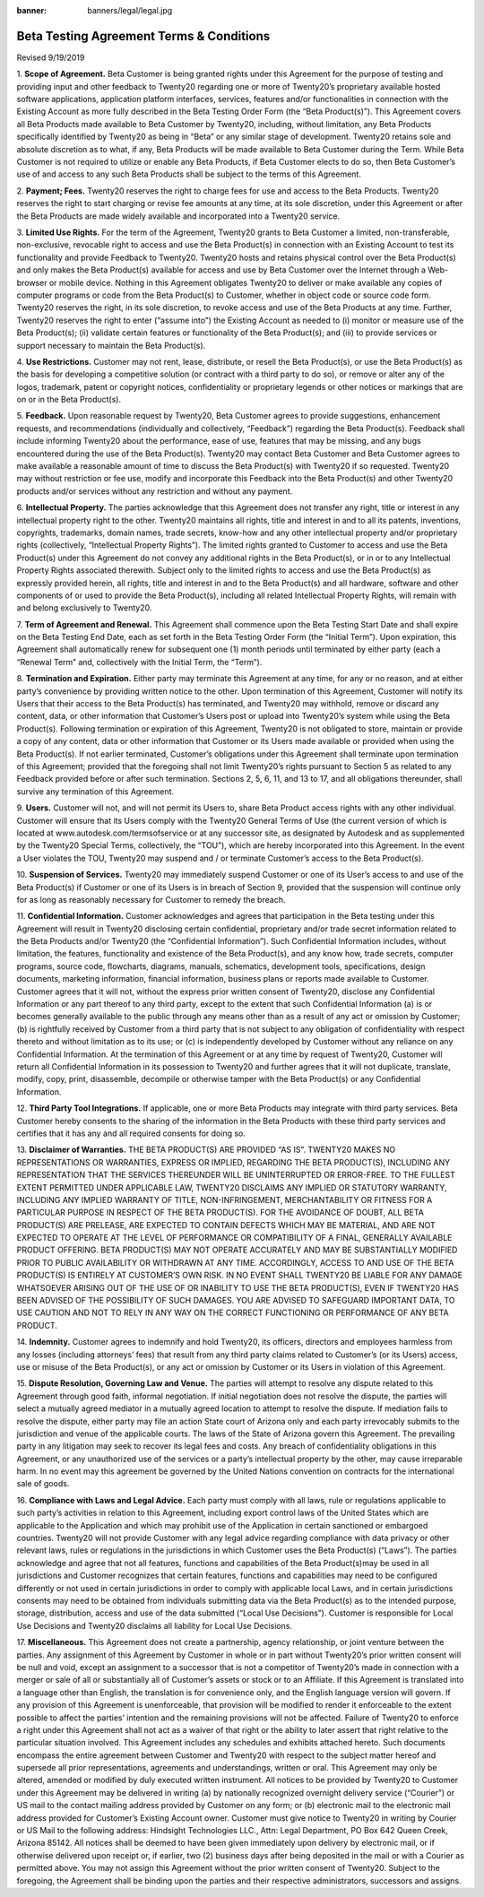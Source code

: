 :banner: banners/legal/legal.jpg

===========================================
Beta Testing Agreement Terms & Conditions
===========================================

Revised 9/19/2019


1. **Scope of Agreement.** Beta Customer is being granted rights under this Agreement for the purpose of testing and providing
input and other feedback to Twenty20 regarding one or more of Twenty20’s proprietary available hosted software applications,
application platform interfaces, services, features and/or functionalities in connection with the Existing Account as more
fully described in the Beta Testing Order Form (the “Beta Product(s)”). This Agreement covers all Beta Products made
available to Beta Customer by Twenty20, including, without limitation, any Beta Products specifically identified by
Twenty20 as being in “Beta” or any similar stage of development. Twenty20 retains sole and absolute discretion as
to what, if any, Beta Products will be made available to Beta Customer during the Term. While Beta Customer is not
required to utilize or enable any Beta Products, if Beta Customer elects to do so, then Beta Customer’s use of and
access to any such Beta Products shall be subject to the terms of this Agreement.

2. **Payment; Fees.** Twenty20 reserves the right to charge fees for use and access to the Beta Products.
Twenty20 reserves the right to start charging or revise fee amounts at any time, at its sole discretion,
under this Agreement or after the Beta Products are made widely available and incorporated into a Twenty20 service.

3. **Limited Use Rights.** For the term of the Agreement, Twenty20 grants to Beta Customer a limited, non-transferable,
non-exclusive, revocable right to access and use the Beta Product(s) in connection with an Existing Account to test its
functionality and provide Feedback to Twenty20. Twenty20 hosts and retains physical control over the Beta Product(s)
and only makes the Beta Product(s) available for access and use by Beta Customer over the Internet through a Web-browser or mobile device.
Nothing in this Agreement obligates Twenty20 to deliver or make available any copies of computer programs or code from
the Beta Product(s) to Customer, whether in object code or source code form. Twenty20 reserves the right, in its sole discretion,
to revoke access and use of the Beta Products at any time. Further, Twenty20 reserves the right to enter (“assume into”)
the Existing Account as needed to (i) monitor or measure use of the Beta Product(s);
(ii) validate certain features or functionality of the Beta Product(s); and (iii) to provide services or support
necessary to maintain the Beta Product(s).

4. **Use Restrictions.** Customer may not rent, lease, distribute, or resell the Beta Product(s), or use the Beta
Product(s) as the basis for developing a competitive solution (or contract with a third party to do so), or remove or
alter any of the logos, trademark, patent or copyright notices, confidentiality or proprietary legends or other notices
or markings that are on or in the Beta Product(s).

5. **Feedback.** Upon reasonable request by Twenty20, Beta Customer agrees to provide suggestions, enhancement requests,
and recommendations (individually and collectively, “Feedback”) regarding the Beta Product(s). Feedback shall include
informing Twenty20 about the performance, ease of use, features that may be missing, and any bugs encountered during
the use of the Beta Product(s). Twenty20 may contact Beta Customer and Beta Customer agrees to make available a reasonable
amount of time to discuss the Beta Product(s) with Twenty20 if so requested. Twenty20 may without restriction or fee use,
modify and incorporate this Feedback into the Beta Product(s) and other Twenty20 products and/or services without any
restriction and without any payment.

6. **Intellectual Property.** The parties acknowledge that this Agreement does not transfer any right, title or interest
in any intellectual property right to the other. Twenty20 maintains all rights, title and interest in and to all its
patents, inventions, copyrights, trademarks, domain names, trade secrets, know-how and any other intellectual property
and/or proprietary rights (collectively, “Intellectual Property Rights”). The limited rights granted to Customer to
access and use the Beta Product(s) under this Agreement do not convey any additional rights in the Beta Product(s),
or in or to any Intellectual Property Rights associated therewith. Subject only to the limited rights to access and use
the Beta Product(s) as expressly provided herein, all rights, title and interest in and to the Beta Product(s) and all
hardware, software and other components of or used to provide the Beta Product(s), including all related Intellectual
Property Rights, will remain with and belong exclusively to Twenty20.

7. **Term of Agreement and Renewal.** This Agreement shall commence upon the Beta Testing Start Date and shall expire on
the Beta Testing End Date, each as set forth in the Beta Testing Order Form (the “Initial Term”). Upon expiration,
this Agreement shall automatically renew for subsequent one (1) month periods until terminated by either party
(each a “Renewal Term” and, collectively with the Initial Term, the “Term”).

8. **Termination and Expiration.** Either party may terminate this Agreement at any time, for any or no reason,
and at either party’s convenience by providing written notice to the other. Upon termination of this Agreement, Customer
will notify its Users that their access to the Beta Product(s) has terminated, and Twenty20 may withhold, remove or
discard any content, data, or other information that Customer’s Users post or upload into Twenty20’s system while
using the Beta Product(s). Following termination or expiration of this Agreement, Twenty20 is not obligated to store,
maintain or provide a copy of any content, data or other information that Customer or its Users made available or
provided when using the Beta Product(s). If not earlier terminated, Customer’s obligations under this Agreement shall
terminate upon termination of this Agreement; provided that the foregoing shall not limit Twenty20’s rights pursuant to
Section 5 as related to any Feedback provided before or after such termination. Sections 2, 5, 6, 11, and 13 to 17, and
all obligations thereunder, shall survive any termination of this Agreement.

9. **Users.** Customer will not, and will not permit its Users to, share Beta Product access rights with any other
individual. Customer will ensure that its Users comply with the Twenty20 General Terms of Use (the current version of
which is located at www.autodesk.com/termsofservice or at any successor site, as designated by Autodesk and as
supplemented by the Twenty20 Special Terms, collectively, the “TOU”), which are hereby incorporated into this Agreement.
In the event a User violates the TOU, Twenty20 may suspend and / or terminate Customer’s access to the Beta Product(s).

10. **Suspension of Services.** Twenty20 may immediately suspend Customer or one of its User’s access to and use of the
Beta Product(s) if Customer or one of its Users is in breach of Section 9, provided that the suspension will continue
only for as long as reasonably necessary for Customer to remedy the breach.

11. **Confidential Information.** Customer acknowledges and agrees that participation in the Beta testing under this
Agreement will result in Twenty20 disclosing certain confidential, proprietary and/or trade secret information related
to the Beta Products and/or Twenty20 (the “Confidential Information”). Such Confidential Information includes, without
limitation, the features, functionality and existence of the Beta Product(s), and any know how, trade secrets,
computer programs, source code, flowcharts, diagrams, manuals, schematics, development tools, specifications,
design documents, marketing information, financial information, business plans or reports made available to Customer.
Customer agrees that it will not, without the express prior written consent of Twenty20, disclose any Confidential
Information or any part thereof to any third party, except to the extent that such Confidential Information (a) is or
becomes generally available to the public through any means other than as a result of any act or omission by Customer;
(b) is rightfully received by Customer from a third party that is not subject to any obligation of confidentiality with
respect thereto and without limitation as to its use; or (c) is independently developed by Customer without any reliance
on any Confidential Information. At the termination of this Agreement or at any time by request of Twenty20,
Customer will return all Confidential Information in its possession to Twenty20 and further agrees that it will not
duplicate, translate, modify, copy, print, disassemble, decompile or otherwise tamper with the Beta Product(s) or any
Confidential Information.

12. **Third Party Tool Integrations.** If applicable, one or more Beta Products may integrate with third party services.
Beta Customer hereby consents to the sharing of the information in the Beta Products with these third party services and
certifies that it has any and all required consents for doing so.

13. **Disclaimer of Warranties.** THE BETA PRODUCT(S) ARE PROVIDED “AS IS”. TWENTY20 MAKES NO REPRESENTATIONS OR
WARRANTIES, EXPRESS OR IMPLIED, REGARDING THE BETA PRODUCT(S), INCLUDING ANY REPRESENTATION THAT THE SERVICES THEREUNDER
WILL BE UNINTERRUPTED OR ERROR-FREE. TO THE FULLEST EXTENT PERMITTED UNDER APPLICABLE LAW, TWENTY20 DISCLAIMS ANY IMPLIED
OR STATUTORY WARRANTY, INCLUDING ANY IMPLIED WARRANTY OF TITLE, NON-INFRINGEMENT, MERCHANTABILITY OR FITNESS FOR A
PARTICULAR PURPOSE IN RESPECT OF THE BETA PRODUCT(S). FOR THE AVOIDANCE OF DOUBT, ALL BETA PRODUCT(S) ARE PRELEASE, ARE
EXPECTED TO CONTAIN DEFECTS WHICH MAY BE MATERIAL, AND ARE NOT EXPECTED TO OPERATE AT THE LEVEL OF PERFORMANCE OR
COMPATIBILITY OF A FINAL, GENERALLY AVAILABLE PRODUCT OFFERING. BETA PRODUCT(S) MAY NOT OPERATE ACCURATELY AND MAY BE
SUBSTANTIALLY MODIFIED PRIOR TO PUBLIC AVAILABILITY OR WITHDRAWN AT ANY TIME. ACCORDINGLY, ACCESS TO AND USE OF THE BETA
PRODUCT(S) IS ENTIRELY AT CUSTOMER’S OWN RISK. IN NO EVENT SHALL TWENTY20 BE LIABLE FOR ANY DAMAGE WHATSOEVER ARISING
OUT OF THE USE OF OR INABILITY TO USE THE BETA PRODUCT(S), EVEN IF TWENTY20 HAS BEEN ADVISED OF THE POSSIBILITY OF SUCH
DAMAGES. YOU ARE ADVISED TO SAFEGUARD IMPORTANT DATA, TO USE CAUTION AND NOT TO RELY IN ANY WAY ON THE CORRECT
FUNCTIONING OR PERFORMANCE OF ANY BETA PRODUCT.

14. **Indemnity.** Customer agrees to indemnify and hold Twenty20, its officers, directors and employees harmless from
any losses (including attorneys’ fees) that result from any third party claims related to Customer’s (or its Users)
access, use or misuse of the Beta Product(s), or any act or omission by Customer or its Users in violation of this Agreement.

15. **Dispute Resolution, Governing Law and Venue.** The parties will attempt to resolve any dispute related to this
Agreement through good faith, informal negotiation. If initial negotiation does not resolve the dispute, the parties
will select a mutually agreed mediator in a mutually agreed location to attempt to resolve the dispute. If mediation
fails to resolve the dispute, either party may file an action State court of Arizona only and each party irrevocably
submits to the jurisdiction and venue of the applicable courts. The laws of the State of Arizona govern this Agreement.
The prevailing party in any litigation may seek to recover its legal fees and costs. Any breach of confidentiality
obligations in this Agreement, or any unauthorized use of the services or a party’s intellectual property by the other,
may cause irreparable harm. In no event may this agreement be governed by the United Nations convention on contracts for
the international sale of goods.

16. **Compliance with Laws and Legal Advice.** Each party must comply with all laws, rule or regulations applicable to
such party’s activities in relation to this Agreement, including export control laws of the United States which are
applicable to the Application and which may prohibit use of the Application in certain sanctioned or embargoed countries.
Twenty20 will not provide Customer with any legal advice regarding compliance with data privacy or other relevant laws,
rules or regulations in the jurisdictions in which Customer uses the Beta Product(s) (“Laws”). The parties acknowledge
and agree that not all features, functions and capabilities of the Beta Product(s)may be used in all jurisdictions and
Customer recognizes that certain features, functions and capabilities may need to be configured differently or not used
in certain jurisdictions in order to comply with applicable local Laws, and in certain jurisdictions consents may need
to be obtained from individuals submitting data via the Beta Product(s) as to the intended purpose, storage, distribution,
access and use of the data submitted (“Local Use Decisions”). Customer is responsible for Local Use Decisions and
Twenty20 disclaims all liability for Local Use Decisions.

17. **Miscellaneous.** This Agreement does not create a partnership, agency relationship, or joint venture between the
parties. Any assignment of this Agreement by Customer in whole or in part without Twenty20’s prior written consent will
be null and void, except an assignment to a successor that is not a competitor of Twenty20’s made in connection with a
merger or sale of all or substantially all of Customer’s assets or stock or to an Affiliate. If this Agreement is
translated into a language other than English, the translation is for convenience only, and the English language version
will govern. If any provision of this Agreement is unenforceable, that provision will be modified to render it
enforceable to the extent possible to affect the parties’ intention and the remaining provisions will not be affected.
Failure of Twenty20 to enforce a right under this Agreement shall not act as a waiver of that right or the ability to
later assert that right relative to the particular situation involved. This Agreement includes any schedules and
exhibits attached hereto. Such documents encompass the entire agreement between Customer and Twenty20 with respect to
the subject matter hereof and supersede all prior representations, agreements and understandings, written or oral. This
Agreement may only be altered, amended or modified by duly executed written instrument. All notices to be provided by
Twenty20 to Customer under this Agreement may be delivered in writing (a) by nationally recognized overnight delivery
service (“Courier”) or US mail to the contact mailing address provided by Customer on any form; or (b) electronic mail
to the electronic mail address provided for Customer’s Existing Account owner. Customer must give notice to Twenty20 in
writing by Courier or US Mail to the following address: Hindsight Technologies LLC., Attn: Legal Department, PO Box 642
Queen Creek, Arizona 85142. All notices shall be deemed to have been given immediately upon delivery by electronic mail,
or if otherwise delivered upon receipt or, if earlier, two (2) business days after being deposited in the mail or with a
Courier as permitted above. You may not assign this Agreement without the prior written consent of Twenty20. Subject to
the foregoing, the Agreement shall be binding upon the parties and their respective administrators, successors and assigns.